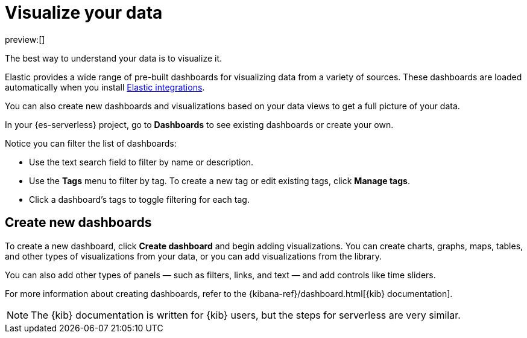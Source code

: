 [[elasticsearch-explore-your-data-visualize-your-data]]
= Visualize your data

// :description: Build dynamic dashboards and visualizations for your {es} data.
// :keywords: serverless, elasticsearch, visualize, how to

preview:[]

The best way to understand your data is to visualize it.

Elastic provides a wide range of pre-built dashboards for visualizing data from a variety of sources.
These dashboards are loaded automatically when you install https://www.elastic.co/docs/current/integrations[Elastic integrations].

You can also create new dashboards and visualizations based on your data views to get a full picture of your data.

In your {es-serverless} project, go to **Dashboards** to see existing dashboards or create your own.

Notice you can filter the list of dashboards:

* Use the text search field to filter by name or description.
* Use the **Tags** menu to filter by tag. To create a new tag or edit existing tags, click **Manage tags**.
* Click a dashboard's tags to toggle filtering for each tag.

[discrete]
[[elasticsearch-explore-your-data-visualize-your-data-create-new-dashboards]]
== Create new dashboards

To create a new dashboard, click **Create dashboard** and begin adding visualizations.
You can create charts, graphs, maps, tables, and other types of visualizations from your data, or you can add visualizations from the library.

You can also add other types of panels — such as filters, links, and text — and add controls like time sliders.

For more information about creating dashboards, refer to the {kibana-ref}/dashboard.html[{kib} documentation].

[NOTE]
====
The {kib} documentation is written for {kib} users, but the steps for serverless are very similar.
====
